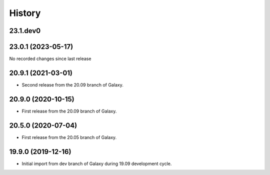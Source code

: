 History
-------

.. to_doc

---------------------
23.1.dev0
---------------------



---------------------
23.0.1 (2023-05-17)
---------------------

No recorded changes since last release

---------------------
20.9.1 (2021-03-01)
---------------------

* Second release from the 20.09 branch of Galaxy.

---------------------
20.9.0 (2020-10-15)
---------------------

* First release from the 20.09 branch of Galaxy.

---------------------
20.5.0 (2020-07-04)
---------------------

* First release from the 20.05 branch of Galaxy.

---------------------
19.9.0 (2019-12-16)
---------------------

* Initial import from dev branch of Galaxy during 19.09 development cycle.
